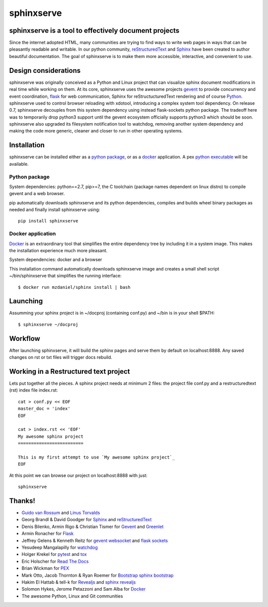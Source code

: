 ===========
sphinxserve
===========

sphinxserve is a tool to effectively document projects
======================================================

Since the internet adopted HTML, many communities are trying to find ways to
write web pages in ways that can be pleasantly readable and writable. In our
python community, `reStructuredText`_ and `Sphinx`_ have been created to author
beautiful documentation. The goal of sphinxserve is to make them more
accessible, interactive, and convenient to use.


Design considerations
=====================

sphinxserve was originally conceived as a Python and Linux project that can
visualize sphinx document modifications in real time while working on them. At
its core, sphinxserve uses the awesome projects `gevent`_  to provide
concurrency and event coordination, `flask`_ for web communication, Sphinx
for reStructucturedText rendering and of course `Python`_. sphinxserve used to
control browser reloading with xdotool, introducing a complex system tool
dependency. On release 0.7, sphinxserve decouples from this system dependency
using instead flask-sockets python package. The tradeoff here was to
temporarily drop python3 support until the gevent ecosystem officially
supports python3 which should be soon. sphinxserve also upgraded its filesystem
notification tool to watchdog, removing another system dependency and making
the code more generic, cleaner and closer to run in other operating systems.


Installation
============

sphinxserve can be installed either as a `python package`_, or as a `docker`_
application. A pex `python executable`_ will be available.

.. _python package: https://pypi.python.org/pypi/sphinxserve
.. _docker app: https://registry.hub.docker.com/u/mzdaniel/sphinxserve
.. _Python executable: https://github.com/mzdaniel/sphinxserve


Python package
~~~~~~~~~~~~~~

System dependencies: python==2.7, pip>=7, the C toolchain (package names
dependent on linux distro) to compile gevent and a web browser.

pip automatically downloads sphinxserve and its python dependencies, compiles
and builds wheel binary packages as needed and finally install sphinxserve
using::

    pip install sphinxserve


Docker application
~~~~~~~~~~~~~~~~~~

`Docker`_ is an extraordinary tool that simplifies the entire dependency tree
by including it in a system image. This makes the installation experience
much more pleasant.

System dependencies: docker and a browser

This installation command automatically downloads sphinxserve image and
creates a small shell script ~/bin/sphinxserve that simplifies the running
interface::

    $ docker run mzdaniel/sphinx install | bash


Launching
=========

Assumming your sphinx project is in ~/docproj (containing conf.py) and
~/bin is in your shell $PATH::

    $ sphinxserve ~/docproj


Workflow
========

After launching sphinxserve, it will build the sphinx pages and serve them
by default on localhost:8888. Any saved changes on rst or txt files will
trigger docs rebuild.


Working in a Restructured text project
======================================

Lets put together all the pieces. A sphinx project needs at minimum 2 files:
the project file conf.py and a restructuredtext (rst) index file index.rst::

    cat > conf.py << EOF
    master_doc = 'index'
    EOF

    cat > index.rst << 'EOF'
    My awesome sphinx project
    =========================

    This is my first attempt to use `My awesome sphinx project`_
    EOF

At this point we can browse our project on localhost:8888 with just::

    sphinxserve


Thanks!
=======

* `Guido van Rossum`_ and `Linus Torvalds`_
* Georg Brandl & David Goodger for `Sphinx`_ and `reStructuredText`_
* Denis Bilenko, Armin Rigo & Christian Tismer for `Gevent`_ and `Greenlet`_
* Armin Ronacher for `Flask`_
* Jeffrey Gelens & Kenneth Reitz for `gevent websocket`_ and `flask sockets`_
* Yesudeep Mangalapilly for `watchdog`_
* Holger Krekel for `pytest`_ and `tox`_
* Eric Holscher for `Read The Docs`_
* Brian Wickman for `PEX`_
* Mark Otto, Jacob Thornton & Ryan Roemer for `Bootstrap`_  `sphinx bootstrap`_
* Hakim El Hattab & tell-k for `Revealjs`_ and `sphinx revealjs`_
* Solomon Hykes, Jerome Petazzoni and Sam Alba for `Docker`_
* The awesome Python, Linux and Git communities

.. _Guido van Rossum: http://en.wikipedia.org/wiki/Guido_van_Rossum
.. _Linus Torvalds: http://en.wikipedia.org/wiki/Linus_Torvalds
.. _python: https://www.python.org
.. _sphinx: http://sphinx-doc.org/tutorial.html
.. _restructuredtext: http://docutils.sourceforge.net/rst.html
.. _gevent: http://gevent.org
.. _greenlet: https://github.com/python-greenlet/greenlet
.. _flask: http://flask.pocoo.org
.. _gevent websocket:  https://bitbucket.org/Jeffrey/gevent-websocket
.. _flask sockets: https://github.com/kennethreitz/flask-sockets
.. _watchdog: https://github.com/gorakhargosh/watchdog
.. _pytest: http://pytest.org
.. _pex: https://github.com/pantsbuild/pex
.. _tox: https://testrun.org/tox
.. _read the docs: https://readthedocs.org
.. _bootstrap: http://getbootstrap.com
.. _sphinx bootstrap: http://ryan-roemer.github.io/sphinx-bootstrap-theme
.. _revealjs: http://lab.hakim.se/reveal-js
.. _sphinx revealjs: http://pythonhosted.org/sphinxjp.themes.revealjs
.. _docker: https://www.docker.com
